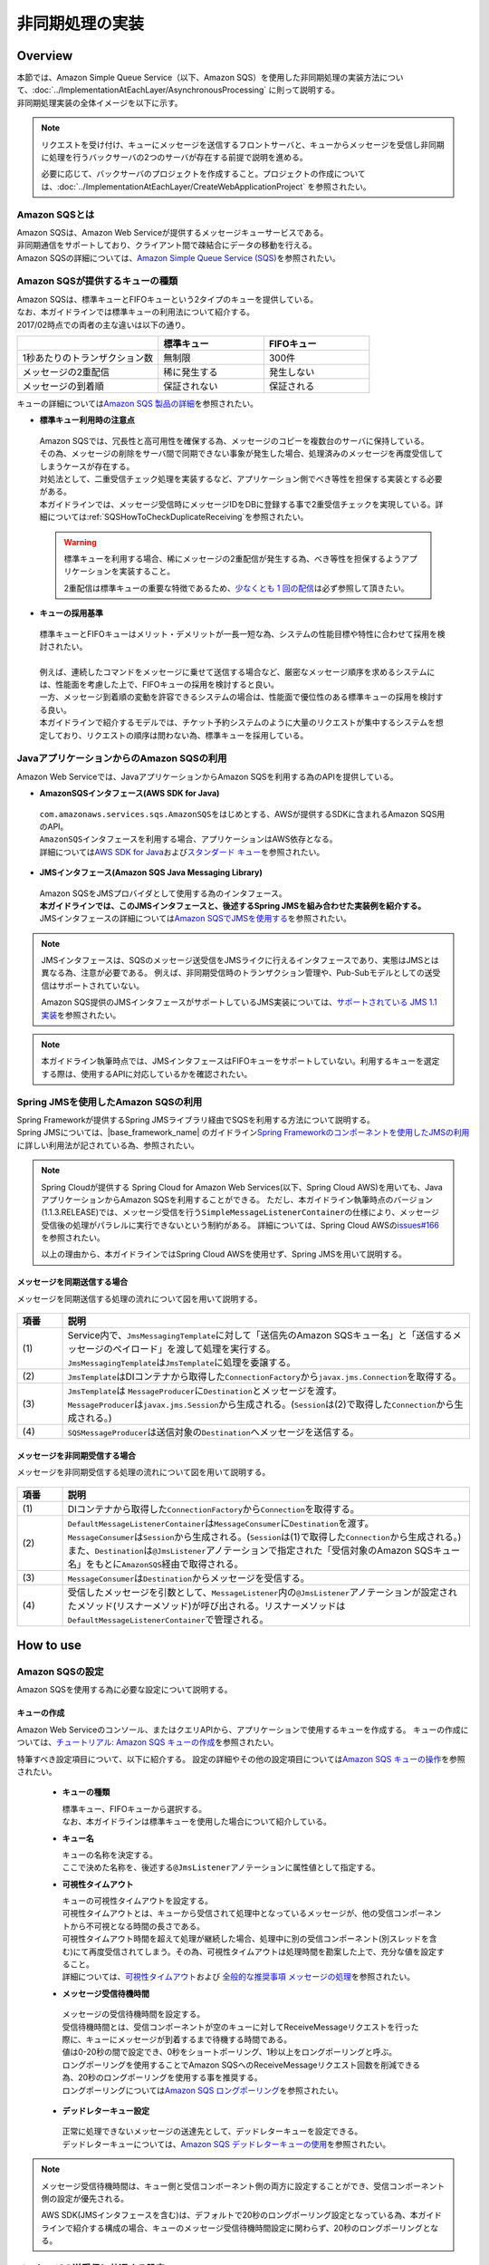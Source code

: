 非同期処理の実装
================================================================================

.. only:: html

 .. contents:: 目次
    :depth: 3
    :local:

Overview
--------------------------------------------------------------------------------

| 本節では、Amazon Simple Queue Service（以下、Amazon SQS）を使用した非同期処理の実装方法について、:doc:`../ImplementationAtEachLayer/AsynchronousProcessing` に則って説明する。
| 非同期処理実装の全体イメージを以下に示す。

.. figure:: ./imagesAsynchronousProcessing/AsynchronousProcessingOverviewUsingAWS.png
   :alt: Screen image of asynchronous processing.
   :width: 100%

.. note::

   リクエストを受け付け、キューにメッセージを送信するフロントサーバと、キューからメッセージを受信し非同期に処理を行うバックサーバの2つのサーバが存在する前提で説明を進める。

   必要に応じて、バックサーバのプロジェクトを作成すること。プロジェクトの作成については、:doc:`../ImplementationAtEachLayer/CreateWebApplicationProject` を参照されたい。

.. _AboutSQS:

Amazon SQSとは
^^^^^^^^^^^^^^^^^^^^^^^^^^^^^^^^^^^^^^^^^^^^^^^^^^^^^^^^^^^^^^^^^^^^^^^^^^^^^^^^

| Amazon SQSは、Amazon Web Serviceが提供するメッセージキューサービスである。
| 非同期通信をサポートしており、クライアント間で疎結合にデータの移動を行える。
| Amazon SQSの詳細については、\ `Amazon Simple Queue Service (SQS) <https://aws.amazon.com/jp/sqs/>`_\を参照されたい。

.. _VarietyOfQueues:

Amazon SQSが提供するキューの種類
^^^^^^^^^^^^^^^^^^^^^^^^^^^^^^^^^^^^^^^^^^^^^^^^^^^^^^^^^^^^^^^^^^^^^^^^^^^^^^^^

| Amazon SQSは、標準キューとFIFOキューという2タイプのキューを提供している。
| なお、本ガイドラインでは標準キューの利用法について紹介する。
| 2017/02時点での両者の主な違いは以下の通り。

.. list-table::
   :header-rows: 1
   :widths: 100 75 75

   * -
     - 標準キュー
     - FIFOキュー
   * - 1秒あたりのトランザクション数
     - 無制限
     - 300件
   * - メッセージの2重配信
     - 稀に発生する
     - 発生しない
   * - メッセージの到着順
     - 保証されない
     - 保証される

| キューの詳細については\ `Amazon SQS 製品の詳細 <https://aws.amazon.com/jp/sqs/details/>`_\を参照されたい。

* **標準キュー利用時の注意点**

 | Amazon SQSでは、冗長性と高可用性を確保する為、メッセージのコピーを複数台のサーバに保持している。
 | その為、メッセージの削除をサーバ間で同期できない事象が発生した場合、処理済みのメッセージを再度受信してしまうケースが存在する。
 | 対処法として、二重受信チェック処理を実装するなど、アプリケーション側でべき等性を担保する実装とする必要がある。
 | 本ガイドラインでは、メッセージ受信時にメッセージIDをDBに登録する事で2重受信チェックを実現している。詳細については\ :ref:`SQSHowToCheckDuplicateReceiving`\を参照されたい。

 .. warning::

    標準キューを利用する場合、稀にメッセージの2重配信が発生する為、べき等性を担保するようアプリケーションを実装すること。

    2重配信は標準キューの重要な特徴であるため、\ `少なくとも 1 回の配信 <http://docs.aws.amazon.com/ja_jp/AWSSimpleQueueService/latest/SQSDeveloperGuide/standard-queues.html#standard-queues-at-least-once-delivery>`_\ は必ず参照して頂きたい。

* **キューの採用基準**

 | 標準キューとFIFOキューはメリット・デメリットが一長一短な為、システムの性能目標や特性に合わせて採用を検討されたい。
 |
 | 例えば、連続したコマンドをメッセージに乗せて送信する場合など、厳密なメッセージ順序を求めるシステムには、性能面を考慮した上で、FIFOキューの採用を検討すると良い。
 | 一方、メッセージ到着順の変動を許容できるシステムの場合は、性能面で優位性のある標準キューの採用を検討する良い。
 | 本ガイドラインで紹介するモデルでは、チケット予約システムのように大量のリクエストが集中するシステムを想定しており、リクエストの順序は問わない為、標準キューを採用している。

.. _UsingSQSWithJava:

JavaアプリケーションからのAmazon SQSの利用
^^^^^^^^^^^^^^^^^^^^^^^^^^^^^^^^^^^^^^^^^^^^^^^^^^^^^^^^^^^^^^^^^^^^^^^^^^^^^^^^

Amazon Web Serviceでは、JavaアプリケーションからAmazon SQSを利用する為のAPIを提供している。

* **AmazonSQSインタフェース(AWS SDK for Java)**

 | \ ``com.amazonaws.services.sqs.AmazonSQS``\ をはじめとする、AWSが提供するSDKに含まれるAmazon SQS用のAPI。
 | \ ``AmazonSQS``\ インタフェースを利用する場合、アプリケーションはAWS依存となる。
 | 詳細については\ `AWS SDK for Java <https://aws.amazon.com/jp/documentation/sdk-for-java/>`_\および\ `スタンダード キュー <http://docs.aws.amazon.com/ja_jp/AWSSimpleQueueService/latest/SQSDeveloperGuide/standard-queues.html>`_\を参照されたい。


* **JMSインタフェース(Amazon SQS Java Messaging Library)**

 | Amazon SQSをJMSプロバイダとして使用する為のインタフェース。
 | **本ガイドラインでは、このJMSインタフェースと、後述するSpring JMSを組み合わせた実装例を紹介する。**
 | JMSインタフェースの詳細については\ `Amazon SQSでJMSを使用する <http://docs.aws.amazon.com/ja_jp/AWSSimpleQueueService/latest/SQSDeveloperGuide/sqs-java-message-service-jms-client.html>`_\を参照されたい。

.. note::

 JMSインタフェースは、SQSのメッセージ送受信をJMSライクに行えるインタフェースであり、実態はJMSとは異なる為、注意が必要である。
 例えば、非同期受信時のトランザクション管理や、Pub-Subモデルとしての送受信はサポートされていない。

 Amazon SQS提供のJMSインタフェースがサポートしているJMS実装については、\ `サポートされている JMS 1.1 実装 <http://docs.aws.amazon.com/ja_jp/AWSSimpleQueueService/latest/SQSDeveloperGuide/sqs-java-message-service-jms-client.html#supported-implementations>`_\を参照されたい。

.. note::

  本ガイドライン執筆時点では、JMSインタフェースはFIFOキューをサポートしていない。利用するキューを選定する際は、使用するAPIに対応しているかを確認されたい。

.. _UsingSQSWithSpringJms:

Spring JMSを使用したAmazon SQSの利用
^^^^^^^^^^^^^^^^^^^^^^^^^^^^^^^^^^^^^^^^^^^^^^^^^^^^^^^^^^^^^^^^^^^^^^^^^^^^^^^^

| Spring Frameworkが提供するSpring JMSライブラリ経由でSQSを利用する方法について説明する。
| Spring JMSについては、|base_framework_name| のガイドライン\ `Spring Frameworkのコンポーネントを使用したJMSの利用 <http://macchinetta.github.io/server-guideline/1.4.0.RELEASE/ja/ArchitectureInDetail/MessagingDetail/JMS.html#spring-frameworkjms>`_\に詳しい利用法が記されている為、参照されたい。

.. note::

 Spring Cloudが提供する Spring Cloud for Amazon Web Services(以下、Spring Cloud AWS)を用いても、JavaアプリケーションからAmazon SQSを利用することができる。
 ただし、本ガイドライン執筆時点のバージョン(1.1.3.RELEASE)では、メッセージ受信を行う\ ``SimpleMessageListenerContainer``\ の仕様により、メッセージ受信後の処理がパラレルに実行できないという制約がある。
 詳細については、Spring Cloud AWSの\ `issues#166 <https://github.com/spring-cloud/spring-cloud-aws/issues/166>`_\を参照されたい。

 以上の理由から、本ガイドラインではSpring Cloud AWSを使用せず、Spring JMSを用いて説明する。

.. _SynchronousSendingOverview:

メッセージを同期送信する場合
""""""""""""""""""""""""""""""""""""""""""""""""""""""""""""""""""""""""""""""""

メッセージを同期送信する処理の流れについて図を用いて説明する。

.. figure:: ./imagesAsynchronousProcessing/AsynchronousProcessingImageOfSynchronousSending.png
   :alt: Screen image of synchronous sending.
   :width: 70%

.. tabularcolumns:: |p{0.10\linewidth}|p{0.90\linewidth}|
.. list-table::
   :header-rows: 1
   :widths: 10 90

   * - 項番
     - 説明
   * - | (1)
     - | Service内で、\ ``JmsMessagingTemplate``\ に対して「送信先のAmazon SQSキュー名」と「送信するメッセージのペイロード」を渡して処理を実行する。
       | \ ``JmsMessagingTemplate``\ は\ ``JmsTemplate``\ に処理を委譲する。
   * - | (2)
     - | \ ``JmsTemplate``\ はDIコンテナから取得した\ ``ConnectionFactory``\ から\ ``javax.jms.Connection``\ を取得する。
   * - | (3)
     - | \ ``JmsTemplate``\ は ``MessageProducer``\ に\ ``Destination``\ とメッセージを渡す。
       | \ ``MessageProducer``\ は\ ``javax.jms.Session``\ から生成される。(\ ``Session``\ は(2)で取得した\ ``Connection``\ から生成される。)
   * - | (4)
     - | \ ``SQSMessageProducer``\ は送信対象の\ ``Destination``\ へメッセージを送信する。

.. _AsynchronousReceivingOverview:

メッセージを非同期受信する場合
""""""""""""""""""""""""""""""""""""""""""""""""""""""""""""""""""""""""""""""""

メッセージを非同期受信する処理の流れについて図を用いて説明する。

.. figure:: ./imagesAsynchronousProcessing/AsynchronousProcessingImageOfAsynchronousReceiving.png
   :alt: Screen image of asynchronous receiving.
   :width: 70%

.. tabularcolumns:: |p{0.10\linewidth}|p{0.90\linewidth}|
.. list-table::
   :header-rows: 1
   :widths: 10 90

   * - 項番
     - 説明
   * - | (1)
     - | DIコンテナから取得した\ ``ConnectionFactory``\ から\ ``Connection``\ を取得する。
   * - | (2)
     - | \ ``DefaultMessageListenerContainer``\ は\ ``MessageConsumer``\ に\ ``Destination``\ を渡す。
       | \ ``MessageConsumer``\ は\ ``Session``\ から生成される。(\ ``Session``\ は(1)で取得した\ ``Connection``\ から生成される。)
       | また、\ ``Destination``\ は\ ``@JmsListener``\ アノテーションで指定された「受信対象のAmazon SQSキュー名」をもとに\ ``AmazonSQS``\経由で取得される。
   * - | (3)
     - | \ ``MessageConsumer``\ は\ ``Destination``\ からメッセージを受信する。
   * - | (4)
     - | 受信したメッセージを引数として、\ ``MessageListener``\ 内の\ ``@JmsListener``\ アノテーションが設定されたメソッド(リスナーメソッド)が呼び出される。リスナーメソッドは\ ``DefaultMessageListenerContainer``\ で管理される。

How to use
--------------------------------------------------------------------------------

.. _ConfigurationOfSQS:

Amazon SQSの設定
^^^^^^^^^^^^^^^^^^^^^^^^^^^^^^^^^^^^^^^^^^^^^^^^^^^^^^^^^^^^^^^^^^^^^^^^^^^^^^^^

Amazon SQSを使用する為に必要な設定について説明する。

.. _CreatingQueues:

キューの作成
""""""""""""""""""""""""""""""""""""""""""""""""""""""""""""""""""""""""""""""""

Amazon Web Serviceのコンソール、またはクエリAPIから、アプリケーションで使用するキューを作成する。
キューの作成については、\ `チュートリアル: Amazon SQS キューの作成 <http://docs.aws.amazon.com/ja_jp/AWSSimpleQueueService/latest/SQSDeveloperGuide/sqs-create-queue.html>`_\を参照されたい。

特筆すべき設定項目について、以下に紹介する。
設定の詳細やその他の設定項目については\ `Amazon SQS キューの操作 <http://docs.aws.amazon.com/ja_jp/AWSSimpleQueueService/latest/SQSDeveloperGuide/sqs-how-it-works.html>`_\を参照されたい。

 * **キューの種類**

   | 標準キュー、FIFOキューから選択する。
   | なお、本ガイドラインは標準キューを使用した場合について紹介している。

 * **キュー名**

   | キューの名称を決定する。
   | ここで決めた名称を、後述する\ ``@JmsListener``\ アノテーションに属性値として指定する。

 * **可視性タイムアウト**

   | キューの可視性タイムアウトを設定する。
   | 可視性タイムアウトとは、キューから受信されて処理中となっているメッセージが、他の受信コンポーネントから不可視となる時間の長さである。
   | 可視性タイムアウト時間を超えて処理が継続した場合、処理中に別の受信コンポーネント(別スレッドを含む)にて再度受信されてしまう。その為、可視性タイムアウトは処理時間を勘案した上で、充分な値を設定すること。
   | 詳細については、\ `可視性タイムアウト <http://docs.aws.amazon.com/ja_jp/AWSSimpleQueueService/latest/SQSDeveloperGuide/sqs-visibility-timeout.html>`_\ および \ `全般的な推奨事項 メッセージの処理 <http://docs.aws.amazon.com/ja_jp/AWSSimpleQueueService/latest/SQSDeveloperGuide/general-recommendations.html>`_\ を参照されたい。

 * **メッセージ受信待機時間**

  | メッセージの受信待機時間を設定する。
  | 受信待機時間とは、受信コンポーネントが空のキューに対してReceiveMessageリクエストを行った際に、キューにメッセージが到着するまで待機する時間である。
  | 値は0-20秒の間で設定でき、0秒をショートポーリング、1秒以上をロングポーリングと呼ぶ。
  | ロングポーリングを使用することでAmazon SQSへのReceiveMessageリクエスト回数を削減できる為、20秒のロングポーリングを使用する事を推奨する。
  | ロングポーリングについては\ `Amazon SQS ロングポーリング <http://docs.aws.amazon.com/ja_jp/AWSSimpleQueueService/latest/SQSDeveloperGuide/sqs-long-polling.html>`_\を参照されたい。

 * **デッドレターキュー設定**

  | 正常に処理できないメッセージの送達先として、デッドレターキューを設定できる。
  | デッドレターキューについては、\ `Amazon SQS デッドレターキューの使用 <http://docs.aws.amazon.com/ja_jp/AWSSimpleQueueService/latest/SQSDeveloperGuide/sqs-dead-letter-queues.html>`_\を参照されたい。

.. note::
  メッセージ受信待機時間は、キュー側と受信コンポーネント側の両方に設定することができ、受信コンポーネント側の設定が優先される。

  AWS SDK(JMSインタフェースを含む)は、デフォルトで20秒のロングポーリング設定となっている為、本ガイドラインで紹介する構成の場合、キューのメッセージ受信待機時間設定に関わらず、20秒のロングポーリングとなる。

.. _SQSHowToUseEnviromentSetting:

メッセージの送受信に共通する設定
^^^^^^^^^^^^^^^^^^^^^^^^^^^^^^^^^^^^^^^^^^^^^^^^^^^^^^^^^^^^^^^^^^^^^^^^^^^^^^^^

本節では、Amazon SQSを使用したメッセージの送受信に必要となる共通的な設定について説明する。

.. _SQSHowToUseDependentLibrary:

依存ライブラリの設定
""""""""""""""""""""""""""""""""""""""""""""""""""""""""""""""""""""""""""""""""

フロントサーバ、バックサーバそれぞれのdomainプロジェクトのpom.xmlに、Amazon SQSを利用する為に必要となる依存ライブラリを追加する。

記述例を以下に示す。

- xxx-domain/pom.xml

 .. code-block:: xml

    <dependencies>

         <!-- (1) -->
         <dependency>
             <groupId>org.springframework</groupId>
             <artifactId>spring-jms</artifactId>
         </dependency>

         <!-- (2) -->
         <dependency>
             <groupId>com.amazonaws</groupId>
             <artifactId>amazon-sqs-java-messaging-lib</artifactId>
             <version>1.0.1</version>
         </dependency>

     </dependencies>

 .. tabularcolumns:: |p{0.10\linewidth}|p{0.90\linewidth}|
 .. list-table::
     :header-rows: 1
     :widths: 10 90

     * - 項番
       - 説明
     * - | (1)
       - | Spring Frameworkが提供する\ ``spring-jms``\ をdependenciesに追加する。
         | バージョンはSpring IO Platformによって定義されているため、pom.xmlで指定しなくてよい。
     * - | (2)
       - | JMSプロバイダとして、Amazon SQSのJMSインタフェース \ ``amazon-sqs-java-messaging-lib``\ をdependenciesに追加する。

.. _SQSHowToUseConnectionFactory:

ConnectionFactoryの設定
""""""""""""""""""""""""""""""""""""""""""""""""""""""""""""""""""""""""""""""""

フロントサーバ、バックサーバそれぞれのenvプロジェクトのenv.xmlに\ ``ConnectionFactory``\ の定義を追加する。

記述例を以下に示す。

- xxx-env.xml

 .. code-block:: xml

    <!-- (1) -->
    <bean id="connectionFactory" class="com.amazon.sqs.javamessaging.SQSConnectionFactory"
        factory-bean="connectionFactoryBuilder" factory-method="build" />

    <!-- (2) -->
    <bean id="connectionFactoryBuilder"
        class="com.amazon.sqs.javamessaging.SQSConnectionFactory$Builder">
        <property name="regionName" value="us-east-1" />
    </bean>

 .. tabularcolumns:: |p{0.10\linewidth}|p{0.90\linewidth}|
 .. list-table::
    :header-rows: 1
    :widths: 10 90

    * - 項番
      - 説明
    * - | (1)
      - | \ ``SQSConnectionFactory``\ をBean定義する。
        | \ ``SQSConnectionFactory``\ は\ ``SQSConnectionFactory$Builder``\ のファクトリメソッドにてインスタンス生成する為、
        | \ ``factory-method``\ 属性に \ ``build``\ を指定する。
    * - | (2)
      - | \ ``SQSConnectionFactory``\ のインスタンス生成に用いるビルダクラス \ ``SQSConnectionFactory$Builder``\ をBean定義する。
        | \ ``regionName``\ 属性に、接続先キューが存在するリージョンを指定する。

        .. note::

         ここではリージョンを固定文字列として記述しているが、実際の開発では外部管理とすることが望ましい。

         環境依存値の外部管理については、:doc:`../ImplementationAtEachLayer/EnvironmentValuesExternalManagement` を参照されたい。

 .. note:: **ConnectionFactoryの定義方法について**

  |base_framework_name| のガイドライン\ `ConnectionFactoryの設定 <http://macchinetta.github.io/server-guideline/1.4.0.RELEASE/ja/ArchitectureInDetail/MessagingDetail/JMS.html#connectionfactory>`_\ では、
  Bean定義ファイルがアプリケーションサーバ提供のJMSプロバイダ依存となることを防ぐため、\ ``ConnectionFactory``\ をアプリケーションサーバ側にて定義することを推奨しているが、
  本ガイドラインで紹介しているケースにおいては、JMSプロバイダはクラウドベンダー提供のライブラリを使用する為、アプリケーションサーバ側に定義する必要性は低い。

  以上の理由から、本ガイドラインではBean定義ファイルで定義する方法を採っている。

.. _SQSHowToUseDestinationResolver:

DestinationResolverの設定
""""""""""""""""""""""""""""""""""""""""""""""""""""""""""""""""""""""""""""""""

Amazon SQSキューの名前解決は、AWS SDK for Javaが提供するJMSプロバイダによって行われる。
Spring JMSは、JMSプロバイダによる解決を行う \ ``DynamicDestinationResolver``\ をデフォルトで使用する為、
\ ``DestinationResolver``\ についての設定は不要である。

.. note::

  Spring BootのAuto-configurationの仕組みを採用し、デフォルトのまま使用した場合、
  \ ``JmsAutoConfiguration``\ の設定により、JNDIによる名前解決を行う\ ``JndiDestinationResolver``\ がBean定義され、宛先キューの解決に使用される。
  ただし、Amazon SQSのキューはJNDIでルックアップできない為、最終的には\ ``DynamicDestinationResolver``\ での解決が行われる。

.. _SQSHowToUseSyncSendMessage:

メッセージを同期送信する方法
^^^^^^^^^^^^^^^^^^^^^^^^^^^^^^^^^^^^^^^^^^^^^^^^^^^^^^^^^^^^^^^^^^^^^^^^^^^^^^^^

| クライアントからAmazon SQSキューへメッセージを同期送信する方法を説明する。

本ガイドラインでは、|base_framework_name| のガイドライン \ `メッセージを同期送信する方法 <http://macchinetta.github.io/server-guideline/1.4.0.RELEASE/ja/ArchitectureInDetail/MessagingDetail/JMS.html#jmshowtousesyncsendmessage>`_\ との差分について重点的に紹介している為、
本ガイドラインと併せて、|base_framework_name| のガイドラインも参照されたい。

.. _SQSHowToUseSettingForSyncSend:

基本的な同期送信
""""""""""""""""""""""""""""""""""""""""""""""""""""""""""""""""""""""""""""""""

| \ ``JmsMessagingTemplate``\ を利用して、Amazon SQSへの同期送信処理を実現する。
| ここでは、\ ``Reservation``\ クラスのオブジェクトをメッセージ同期送信する場合の実装例を紹介する。

.. note::

  本ガイドラインでは、Spring BootのAuto-configurationの使用を前提としており、
  メッセージ送信に使用する\ ``JmsTemplate``\、\ ``JmsMessagingTemplate``\ は \ ``JmsAutoConfiguration``\ にてBean定義される為、
  デフォルト設定のまま使用する場合は、Bean定義は不要である。

.. todo::

   |base_framework_name| のガイドライン\ `基本的な同期送信 <http://macchinetta.github.io/server-guideline/1.4.0.RELEASE/ja/ArchitectureInDetail/MessagingDetail/JMS.html#jmshowtousesettingforsyncsend>`_\ で紹介されている、
   \ ``CachingConnectionFactory``\を使用して\ ``SQSConnectionFactory``\ をキャッシュする事で性能向上が見込める。

   \ ``CachingConnectionFactory``\を使用する際の設定方法についての説明を追記する。

なお、\ ``JmsTemplate``\ の設定については、|base_framework_name| のガイドライン\ `メッセージを同期送信する方法 <http://macchinetta.github.io/server-guideline/1.4.0.RELEASE/ja/ArchitectureInDetail/MessagingDetail/JMS.html#jmshowtousesyncsendmessage>`_\に詳しく紹介されている為、必要に応じて参照されたい。

- 送信対象のJavaBeanの実装

  | フロントサーバ、バックサーバの両アプリケーションで共用するオブジェクトの為、modelプロジェクトに作成する。
  | modelの共有についての詳細は、|base_framework_name| のガイドライン \ `プロジェクト構成について <http://macchinetta.github.io/server-guideline/1.4.0.RELEASE/ja/ArchitectureInDetail/MessagingDetail/JMS.html#jmsoverviewaboutprojectconfiguration>`_\を参照されたい。

  実装例を以下に示す。

  - Reservation.java

   .. code-block:: java

     package com.example.domain.model;

     import java.io.Serializable;

     public class Reservation implements Serializable { // (1)

         private static final long serialVersionUID = -1L;

         private String messageId; // (2)

         private String reserveNo;

         // omitted

         public String getMessageId() {
             return messageId;
         }

         public void setMessageId(String messageId) {
             this.messageId = messageId;
         }

         public String getReserveNo() {
             return reserveNo;
         }

         public void setReserveNo(String reserveNo) {
             this.reserveNo = reserveNo;
         }

         // omitted

     }


   .. tabularcolumns:: |p{0.10\linewidth}|p{0.90\linewidth}|
   .. list-table::
       :header-rows: 1
       :widths: 10 90

       * - 項番
         - 説明
       * - | (1)
         - | シリアライズして送信するため、\ ``java.io.Serializable``\ インタフェース を実装する必要がある。
       * - | (2)
         - | 後述する2重受信チェックに使用する、一意なメッセージID格納用のメンバ変数を用意する。

           .. note::

              ここでは説明の簡略化の為、\ ``Reservation``\ クラスに持たせているが、
              冗長な設計となるため、実際の開発では抽象クラスに切り出す等して共通化することを推奨する。


- 同期送信を行うサービスクラスの実装

  予約情報を持つ\ ``Reservation``\ オブジェクトをAmazon SQSキューに同期送信する。

  実装例を以下に示す。

  - ReservationServiceImpl.java

   .. code-block:: java

      package com.example.domain.service.reservation;

      import java.util.UUID;
      import javax.inject.Inject;
      import org.springframework.jms.core.JmsMessagingTemplate;
      import org.springframework.stereotype.Service;
      import com.example.domain.model.Reservation;

      @Service
      public class ReservationServiceImpl implements ReservationService {

          @Inject
          JmsMessagingTemplate jmsMessagingTemplate;    // (1)

          @Override
          public void sendMessage(Reservation reservation) {

             // omitted

             reservation.setMessageId(UUID.randomUUID().toString());  // (2)

             jmsMessagingTemplate.convertAndSend("reservation-queue", reservation);  // (3)

          }
      }


   .. tabularcolumns:: |p{0.10\linewidth}|p{0.90\linewidth}|
   .. list-table::
      :header-rows: 1
      :widths: 10 90

      * - 項番
        - 説明
      * - | (1)
        - | \ ``JmsMessagingTemplate``\ をインジェクションする。
      * - | (2)
        - | \ ``UUID``\ を使用して、メッセージIDを生成する。
          | なお、\ ``UUID``\によるID生成は厳密には一意ではない為、実際の開発ではデータベースのシーケンスにて採番する方法などを検討されたい。
      * - | (3)
        - | \ ``JmsMessagingTemplate``\ の\ ``convertAndSend``\ メソッドを使用して、引数のJavaBeanを\ ``org.springframework.messaging.Message``\ インタフェースの実装クラスに変換し、指定したDestinationに対しメッセージを同期送信する。
          | 本実装例では、Amazon SQSキューに送信する為、\ ``com.amazon.sqs.javamessaging.message.SQSObjectMessage``\ に変換され、送信される。

.. _SQSHowToUseAsyncReceiveMessage:

メッセージを非同期受信する方法
^^^^^^^^^^^^^^^^^^^^^^^^^^^^^^^^^^^^^^^^^^^^^^^^^^^^^^^^^^^^^^^^^^^^^^^^^^^^^^^^
| Amazon SQSキューからメッセージを非同期受信する方法を説明する。

本ガイドラインでは、|base_framework_name| のガイドライン \ `メッセージを非同期受信する方法 <http://macchinetta.github.io/server-guideline/1.4.0.RELEASE/ja/ArchitectureInDetail/MessagingDetail/JMS.html#jmshowtouseasyncreceivemessage>`_\ との差分について重点的に紹介している為、
本ガイドラインと併せて、|base_framework_name| のガイドラインも参照されたい。

.. warning::

   Amazon SQSはトランザクションをサポートしていない為、|base_framework_name| のガイドライン \ `トランザクション管理 <http://macchinetta.github.io/server-guideline/1.4.0.RELEASE/ja/ArchitectureInDetail/MessagingDetail/JMS.html#jmshowtousetransactionmanagementforasyncreceive>`_\ で紹介されているような、
   メッセージングとDBのトランザクションを組み合わせる設計は行えない為、注意が必要である。

.. _SQSHowToUseSettingForAsyncReceive:

基本的な非同期受信
""""""""""""""""""""""""""""""""""""""""""""""""""""""""""""""""""""""""""""""""
| \ ``@JmsListener``\ アノテーションを利用した非同期受信の方法について説明する。

- Bean定義ファイルの設定

  非同期受信の実装には下記の設定が必要となる。

  * JMS Namespaceを定義する。
  * \ ``@JmsListener``\ アノテーションを有効化する。
  * DIコンテナで管理しているコンポーネントのメソッドに\ ``@JmsListener``\ アノテーションを指定する。

  記述例を以下に示す。

  - applicationContext.xml

   .. code-block:: xml

      <!-- (1) -->
      <beans xmlns="http://www.springframework.org/schema/beans"
          xmlns:xsi="http://www.w3.org/2001/XMLSchema-instance"
          xmlns:jms="http://www.springframework.org/schema/jms"
          xsi:schemaLocation="http://www.springframework.org/schema/beans http://www.springframework.org/schema/beans/spring-beans.xsd
              http://www.springframework.org/schema/jms http://www.springframework.org/schema/jms/spring-jms.xsd">

          <!-- (2) -->
          <jms:annotation-driven />

          <!-- (3) -->
          <jms:listener-container
              factory-id="jmsListenerContainerFactory"
              acknowledge="client" />

   .. tabularcolumns:: |p{0.26\linewidth}|p{0.26\linewidth}|p{0.74\linewidth}|
   .. list-table::
      :header-rows: 1
      :widths: 10 26 64

      * - 項番
        - 属性名
        - 内容
      * - | (1)
        - xmlns:jms
        - | JMS Namespaceを定義する。
          | 値として\ ``http://www.springframework.org/schema/jms``\ を指定する。
          | JMS Namespaceの詳細については、\ `JMS Namespace Support <http://docs.spring.io/autorepo/docs/spring-framework/4.3.5.RELEASE/spring-framework-reference/html/jms.html#jms-namespace>`_\ を参照されたい。
      * -
        - xsi:schemaLocation
        - | スキーマのURLを指定する。
          | 値に\ ``http://www.springframework.org/schema/jms``\ と\ ``http://www.springframework.org/schema/jms/spring-jms.xsd``\ を追加する。
      * - | (2)
        - \-
        - | \ ``<jms:annotation-driven />``\ を利用して、\ ``@JmsListener``\ アノテーションや\ ``@SendTo``\ アノテーション等のJMS関連のアノテーション機能を有効化する。
      * - | (3)
        - \-
        - | \ ``<jms:listener-container/>``\ を利用して\ ``DefaultMessageListenerContainer``\ を生成するファクトリへパラメータを与えることで、\ ``DefaultMessageListenerContainer``\ の設定を行う。
          | \ ``<jms:listener-container/>``\ の属性には、利用したい\ ``ConnectionFactory``\ のBeanを指定できる\ ``connection-factory``\ 属性が存在する。\ ``connection-factory``\ 属性のデフォルト値は\ ``connectionFactory``\ である。
          | この例では、\ :ref:`SQSHowToUseConnectionFactory`\ で示した\ ``ConnectionFactory``\ のBean(Bean名は\ ``connectionFactory``\ )を利用するため、\ ``connection-factory``\ 属性を省略している。
          | \ ``<jms:listener-container/>``\ には、ここで紹介した以外の属性も存在する。
          | 詳細については、\ `Attributes of the JMS <listener-container> element <http://docs.spring.io/spring/docs/4.3.5.RELEASE/spring-framework-reference/html/jms.html#jms-namespace-listener-container-tbl>`_\ を参照されたい。
      * -
        - \ ``factory-id``\
        - | Bean定義を行う\ ``DefaultJmsListenerContainerFactory``\ の名前を設定する。
          | \ ``@JmsListener``\ アノテーションがデフォルトでBean名\ ``jmsListenerContainerFactory``\ を参照するため、\ ``<jms:listener-container/>``\ が一つの場合はBean名を\ ``jmsListenerContainerFactory``\ とすることを推奨する。
      * -
        - \ ``acknowledge``\
        - | メッセージ受信時の、Amazon SQSへの確認応答の返し方を設定する。Amazon SQSキューは、確認応答を受け取った際にキュー内のメッセージを削除する。
          | \ ``acknowledge``\ 属性のデフォルトは\ ``auto``\である。ここでは、\ ``client``\を設定している。
          | \ ``client``\を設定した場合は、リスナーメソッドが正常終了した際に確認応答を返し、例外発生時にはメッセージがキューに戻される。

          .. note::

             acknowledgeモードはAmazon SQS、Spring JMS で意味合いが異なる為、注意が必要である。
             ここでは、\ ``DefaultMessageListenerContainer``\を使用する為、Spring JMSのacknowledgeモードに従って設定している。

   .. note::

      Amazon SQSはトランザクションをサポートしていない為、\ ``transaction-manager``\属性は設定できない。

- リスナークラスの実装

 | DIコンテナで管理しているコンポーネントのメソッドに\ ``@JmsListener``\ アノテーションを指定することで、指定したDestinationより非同期でメッセージを受信する。
 | また、\ :ref:`UsingSQSWithJava`\にて紹介した、標準キューの2重受信の検出についてもここで行う。

 実装例を以下に示す。

 - ReservationMessageListener.java

  .. code-block:: java

     package com.example.listener.reservation;

     import javax.inject.Inject;
     import org.springframework.transaction.annotation.Transactional;
     import org.springframework.jms.annotation.JmsListener;
     import org.springframework.stereotype.Component;
     import com.example.domain.model.Reservation;
     import com.example.domain.messaging.DuplicateMessageChecker;

     @Component
     public class ReservationMessageListener {

        @Inject
        DuplicateMessageChecker duplicateMessageChecker;  // (1)

        @JmsListener(destination = "reservation-queue", concurrency = "5-10")   // (2)
        @Transactional  // (3)
        public void receive(Reservation reservation) {

            if (duplicateMessageChecker.isDuplicated(reservation.getMessageId)) {  // (4)
                return;
            }

           // omitted
        }

     }

  .. tabularcolumns:: |p{0.10\linewidth}|p{0.90\linewidth}|
  .. list-table::
     :header-rows: 1
     :widths: 10 90

     * - 項番
       - 説明
     * - | (1)
       - | 2重受信チェックユーティリティ \ ``DuplicateMessageChecker``\ をインジェクションする。
         | \ ``DuplicateMessageChecker``\については、\ :ref:`SQSHowToCheckDuplicateReceiving`\ にて後述する。
     * - | (2)
       - | 非同期受信用のメソッドに対し\ ``@JmsListener``\ アノテーションを設定する。
         | \ ``destination``\ 属性には、受信先のキュー名を指定する。
         | \ ``concurrency``\ 属性には、リスナーメソッドの並列数の上限を指定する。記述例のように、下限と上限を設定することも可能である。

         .. note::

            \ ``concurrency``\ 属性は、\ ``<jms:listener-container/>``\にて設定することも可能だが、
            記述例ではリスナーメソッドごとに並列数を設定する設計を想定している為、\ ``@JmsListener``\ アノテーションに設定している。

     * - | (3)
       - | \ ``DuplicateMessageChecker``\が、リスナーメソッドの正常終了をもってDBアクセスをコミットする為、\ ``@Transactional``\ アノテーションを設定する。
     * - | (4)
       - | \ ``DuplicateMessageChecker``\にて、2重受信チェックを行う。
         | チェックの結果、受信したメッセージが処理済であった場合は、\ ``return``\してリスナーメソッドを正常終了させる。

.. _SQSHowToCheckDuplicateReceiving:

2重受信チェック
""""""""""""""""""""""""""""""""""""""""""""""""""""""""""""""""""""""""""""""""
| Amazon SQSの標準キューを利用する際に必要となる、2重受信チェックについて説明する。
|
| Amazon SQSのドキュメント\ `少なくとも 1 回の配信 <http://docs.aws.amazon.com/ja_jp/AWSSimpleQueueService/latest/SQSDeveloperGuide/standard-queues.html#standard-queues-at-least-once-delivery>`_\ で示されている通り、標準キューを使用する場合は、アプリケーションがべき等性を持つように設計する必要がある。
| べき等性を持たせる方法はいくつか存在するが、本ガイドラインではRDBの一意性制約を利用して実現する方法を紹介する。
|
| 処理済のメッセージを再度受信した場合のイメージを以下に示す。

 .. figure:: ./imagesAsynchronousProcessing/AsynchronousProcessingDuplicateReceiving.png
   :alt: Screen image of unique message check.
   :width: 100%

 .. tabularcolumns:: |p{0.10\linewidth}|p{0.90\linewidth}|
 .. list-table::
    :header-rows: 1
    :widths: 10 90

    * - 項番
      - 説明
    * - | (1)
      - | フロントサーバのアプリケーションは、一意となるメッセージID(AAAAAAAAAAAZ)を生成し、SQSメッセージに付加して送信する。

        .. note::

           一意なメッセージIDの生成については、RDBのシーケンスを利用する方法や、\ ``UUID``\にシステム時刻を組み合わせる方法などがある。
           必要に応じて適切な方法を検討すること。

    * - | (2)
      - | バックサーバのアプリケーションは、SQSメッセージ(ID:AAAAAAAAAAAZ)を受信する。
    * - | (3)
      - | バックサーバのアプリケーションは、2重受信チェック部品を使用してメッセージID:AAAAAAAAAAAZをRDBのメッセージID管理テーブルに登録した後、業務処理を実行する。
        | メッセージID管理テーブルは、メッセージIDカラムがユニークキーに設定されている前提。

        .. note::

           リスナーメソッドに\ ``@Transactional``\ が付与されている為、メッセージID挿入はリスナーメソッドが正常終了した時点でコミットされる。

    * - | (4)
      - | バックサーバのアプリケーションは、何らかの原因により、(2)で受信したSQSメッセージ(ID:AAAAAAAAAAAZ)を再度受信する。
    * - | (5)
      - | 2重受信チェック部品は、メッセージID:AAAAAAAAAAAZをRDBのメッセージID管理テーブルに登録しようとするが、既に同じIDが登録されている為に挿入できず、2重受信と判断する。
    * - | (6)
      - | バックサーバのアプリケーションは、以降の業務処理を行わずにリスナーメソッドを正常終了させる。

        .. note::

           リスナーメソッドを例外終了させた場合、Spring JMSのacknowledgeモード\ ``client``\の仕様により、メッセージが削除されずキューに戻されてしまう。
           2重受信した処理済メッセージをキューから削除する為、ここではリスナーメソッドを正常終了させている。

| 2重受信チェックの実装例を以下に示す。

- DuplicateMessageChecker.java

 .. code-block:: java

    package com.example.domain.messaging;

    import javax.inject.Inject;
    import org.springframework.dao.DuplicateKeyException;
    import org.springframework.transaction.annotation.Transactional;
    import com.example.domain.repository.messaging.MessageIdRepository;

    public class DuplicateMessageChecker {

        @Inject
        MessageIdRepository repository; // (1)

        @Transactional // (2)
        public boolean isDuplicated(String messageId) {

            try {

                repository.register(messageId); // (3)

            } catch (DuplicateKeyException e) { // (4)

                return true;
            }

            return false; // (5)
        }

    }


 .. tabularcolumns:: |p{0.10\linewidth}|p{0.90\linewidth}|
 .. list-table::
    :header-rows: 1
    :widths: 10 90

    * - 項番
      - 説明
    * - | (1)
      - | メッセージIDをINSERTするリポジトリ \ ``MessageIdRepository``\ をインジェクションする。

        .. note::

           \ ``MessageIdRepository``\ は単項目のINSERTを行うリポジトリの為、マッピングファイル等の記述例は割愛する。

    * - | (2)
      - | メッセージIDをINSERTするトランザクションを業務処理のトランザクションに含める為、\ ``@Transactional``\を付与する。
        | \ ``propagation``\属性には、デフォルト値の\ ``REQUIRED``\が使用される。
        | 業務処理にて例外が発生した場合は、メッセージIDのINSERTもロールバックされる。
    * - | (3)
      - | \ ``MessageIdRepository``\の\ ``register``\メソッドを実行し、メッセージIDをメッセージID管理テーブルにINSERTする。
    * - | (4)
      - | 一意性制約違反によって発生する\ ``DuplicateKeyException``\ をcatchする。
        | メソッドの処理結果として、2重受信を示す\ ``true``\を返却する。
    * - | (5)
      - | メソッドの処理結果として、2重受信でない旨を示す\ ``false``\を返却する。


.. _SQSHowToLoggingTraceID:

メッセージのトレース
""""""""""""""""""""""""""""""""""""""""""""""""""""""""""""""""""""""""""""""""
| メッセージのトレーサビリティ向上の為、各ログにメッセージIDを出力させる方法を説明する。
|
| メッセージIDを含めたログの例を、以下に示す。

.. code-block:: console

   date:2017-02-08 09:38:42	messageId:cad212f8-4e35-4d03-924f-5d5fe339a282	message:[START SERVICE] (omitted)
   date:2017-02-08 09:38:43	messageId:cad212f8-4e35-4d03-924f-5d5fe339a282	message:[END SERVICE  ] (omitted)
   date:2017-02-08 09:38:44	messageId:32b00a02-a851-4900-b5b8-72a44d42bedb	message:[START SERVICE] (omitted)
   date:2017-02-08 09:38:45	messageId:92c76511-3564-4332-892b-6dadae2bc090	message:[START SERVICE] (omitted)
   date:2017-02-08 09:38:45	messageId:92c76511-3564-4332-892b-6dadae2bc090	message:[END SERVICE  ] (omitted)
   date:2017-02-08 09:38:45	messageId:32b00a02-a851-4900-b5b8-72a44d42bedb	message:[END SERVICE  ] (omitted)

| メッセージIDを出力させることで、不規則に出力された場合でも、ログを結びつけることができる。
| 上記の例だと、3行目と6行目は4,5行目を跨いでいるが、同じリクエストに関するログであることがわかる。
|
| このような横断的なログ出力は、MDCを利用することで可能となる。MDCについては、|base_framework_name| のガイドライン\ `MDCの使用 <http://macchinetta.github.io/server-guideline/1.4.0.RELEASE/ja/ArchitectureInDetail/GeneralFuncDetail/Logging.html#mdc>`_\に詳しい利用法が記されている為、参照されたい。

MDCを用いてメッセージIDをログに埋め込む例を以下に示す。

- MessageIdLoggingInterceptor.java

 .. code-block:: java

    package com.example.app.common.logging;

    import org.aopalliance.intercept.MethodInterceptor;
    import org.aopalliance.intercept.MethodInvocation;
    import org.slf4j.MDC;
    import com.example.domain.model.Reservation

    public class MessageIdLoggingInterceptor implements MethodInterceptor {  // (1)

         @Override
         public Object invoke(MethodInvocation invocation) throws Throwable {

             Object[] arguments = invocation.getArguments();

             String key = "messageId";

             if (arguments != null && arguments.length != 0
                     && arguments[0] instanceof Reservation) {
                 Reservation reservation = (Reservation) arguments[0];

                 String messageId = reservation.getMessageId();  // (2)

                 MDC.put(key, messageId);  // (3)
             }

             try {
                 return invocation.proceed();
             } finally {
                 MDC.remove(key);  // (4)
             }
         }

    }

 .. tabularcolumns:: |p{0.10\linewidth}|p{0.90\linewidth}|
 .. list-table::
    :header-rows: 1
    :widths: 10 90

    * - 項番
      - 説明
    * - | (1)
      - | Spring AOPにてメッセージ埋め込み処理を差し込む為、\ ``MethodInterceptor``\ インタフェースを実装する。
    * - | (2)
      - | \ ``MethodInvocation``\ の\ ``getArguments``\メソッドを呼び出し、リスナーメソッドの引数\ ``Reservation``\ クラスを取得する。
        | \ ``Reservation``\ クラスから、メッセージIDを取得する。
    * - | (3)
      - | \ ``MDC``\ の\ ``put``\ メソッドを使用して、メッセージIDを\ ``messageId``\というキーで登録する。
    * - | (4)
      - | \ ``MDC``\ の\ ``remove``\ メソッドを使用して、登録したメッセージIDを削除する。

 .. note::

    上記の例では、\ :ref:`SQSHowToUseSettingForSyncSend`\ 、\ :ref:`SQSHowToUseSettingForAsyncReceive`\ の説明に合わせて、
    第一引数で\ ``Reservation``\クラスを受けるリスナーメソッドのみをサポートする実装になっている。
    
    実際の開発では、メッセージの抽象クラスを受ける実装とするなど、複数のリスナーメソッドに対応した作りとすることが望ましい。

| 作成した\ ``MessageIdLoggingInterceptor``\ クラスを、Bean定義ファイルに設定する。

記述例を以下に示す。

- applicationContext.xml

 .. code-block:: xml

    <!-- (1) -->
    <beans xmlns="http://www.springframework.org/schema/beans"
       xmlns:xsi="http://www.w3.org/2001/XMLSchema-instance" xmlns:context="http://www.springframework.org/schema/context"
       xmlns:aop="http://www.springframework.org/schema/aop"
       xsi:schemaLocation="http://www.springframework.org/schema/aop http://www.springframework.org/schema/aop/spring-aop.xsd
           http://www.springframework.org/schema/beans http://www.springframework.org/schema/beans/spring-beans.xsd
           http://www.springframework.org/schema/context http://www.springframework.org/schema/context/spring-context.xsd">

    <!-- (2) -->
    <bean id="messageIdLoggingInterceptor" class="com.example.app.common.logging.MessageIdLoggingInterceptor" />

    <!-- (3) -->
    <aop:config>
        <aop:advisor advice-ref="messageIdLoggingInterceptor"
            pointcut="@annotation(org.springframework.jms.annotation.JmsListener)" />
    </aop:config>

 .. tabularcolumns:: |p{0.26\linewidth}|p{0.26\linewidth}|p{0.74\linewidth}|
 .. list-table::
    :header-rows: 1
    :widths: 10 26 64

    * - 項番
      - 属性名
      - 内容
    * - | (1)
      - xmlns:aop
      - | AOP Namespaceを定義する。
        | 値として\ ``http://www.springframework.org/schema/aop``\ を指定する。
        | AOP Namespaceの詳細については、\ `Schema-based AOP support <http://docs.spring.io/autorepo/docs/spring-framework/4.3.5.RELEASE/spring-framework-reference/html/aop.html#aop-schema>`_\ を参照されたい。
    * -
      - xsi:schemaLocation
      - | スキーマのURLを指定する。
        | 値に\ ``http://www.springframework.org/schema/aop``\ と\ ``http://www.springframework.org/schema/aop/spring-aop.xsd``\ を追加する。
    * - | (2)
      - \-
      - | \ ``MessageIdLoggingInterceptor``\ をBean定義する。
    * - | (3)
      - \-
      - | (2)でBean定義した \ ``MessageIdLoggingInterceptor``\をアドバイスとして登録する。
        | ポイントカットには\ ``@annotation``\指示子を使用し、\ ``@JmsListener``\アノテーションが付与されたメソッドを指定する。

.. raw:: latex

   \newpage
